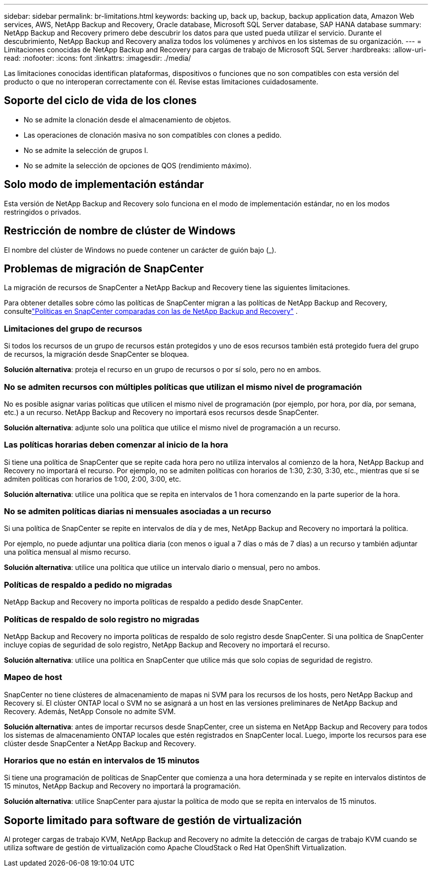 ---
sidebar: sidebar 
permalink: br-limitations.html 
keywords: backing up, back up, backup, backup application data, Amazon Web services, AWS, NetApp Backup and Recovery, Oracle database, Microsoft SQL Server database, SAP HANA database 
summary: NetApp Backup and Recovery primero debe descubrir los datos para que usted pueda utilizar el servicio.  Durante el descubrimiento, NetApp Backup and Recovery analiza todos los volúmenes y archivos en los sistemas de su organización. 
---
= Limitaciones conocidas de NetApp Backup and Recovery para cargas de trabajo de Microsoft SQL Server
:hardbreaks:
:allow-uri-read: 
:nofooter: 
:icons: font
:linkattrs: 
:imagesdir: ./media/


[role="lead"]
Las limitaciones conocidas identifican plataformas, dispositivos o funciones que no son compatibles con esta versión del producto o que no interoperan correctamente con él. Revise estas limitaciones cuidadosamente.



== Soporte del ciclo de vida de los clones

* No se admite la clonación desde el almacenamiento de objetos.
* Las operaciones de clonación masiva no son compatibles con clones a pedido.
* No se admite la selección de grupos I.
* No se admite la selección de opciones de QOS (rendimiento máximo).




== Solo modo de implementación estándar

Esta versión de NetApp Backup and Recovery solo funciona en el modo de implementación estándar, no en los modos restringidos o privados.



== Restricción de nombre de clúster de Windows

El nombre del clúster de Windows no puede contener un carácter de guión bajo (_).



== Problemas de migración de SnapCenter

La migración de recursos de SnapCenter a NetApp Backup and Recovery tiene las siguientes limitaciones.

Para obtener detalles sobre cómo las políticas de SnapCenter migran a las políticas de NetApp Backup and Recovery, consultelink:reference-policy-differences-snapcenter.html["Políticas en SnapCenter comparadas con las de NetApp Backup and Recovery"] .



=== Limitaciones del grupo de recursos

Si todos los recursos de un grupo de recursos están protegidos y uno de esos recursos también está protegido fuera del grupo de recursos, la migración desde SnapCenter se bloquea.

*Solución alternativa*: proteja el recurso en un grupo de recursos o por sí solo, pero no en ambos.



=== No se admiten recursos con múltiples políticas que utilizan el mismo nivel de programación

No es posible asignar varias políticas que utilicen el mismo nivel de programación (por ejemplo, por hora, por día, por semana, etc.) a un recurso.  NetApp Backup and Recovery no importará esos recursos desde SnapCenter.

*Solución alternativa*: adjunte solo una política que utilice el mismo nivel de programación a un recurso.



=== Las políticas horarias deben comenzar al inicio de la hora

Si tiene una política de SnapCenter que se repite cada hora pero no utiliza intervalos al comienzo de la hora, NetApp Backup and Recovery no importará el recurso.  Por ejemplo, no se admiten políticas con horarios de 1:30, 2:30, 3:30, etc., mientras que sí se admiten políticas con horarios de 1:00, 2:00, 3:00, etc.

*Solución alternativa*: utilice una política que se repita en intervalos de 1 hora comenzando en la parte superior de la hora.



=== No se admiten políticas diarias ni mensuales asociadas a un recurso

Si una política de SnapCenter se repite en intervalos de día y de mes, NetApp Backup and Recovery no importará la política.

Por ejemplo, no puede adjuntar una política diaria (con menos o igual a 7 días o más de 7 días) a un recurso y también adjuntar una política mensual al mismo recurso.

*Solución alternativa*: utilice una política que utilice un intervalo diario o mensual, pero no ambos.



=== Políticas de respaldo a pedido no migradas

NetApp Backup and Recovery no importa políticas de respaldo a pedido desde SnapCenter.



=== Políticas de respaldo de solo registro no migradas

NetApp Backup and Recovery no importa políticas de respaldo de solo registro desde SnapCenter.  Si una política de SnapCenter incluye copias de seguridad de solo registro, NetApp Backup and Recovery no importará el recurso.

*Solución alternativa*: utilice una política en SnapCenter que utilice más que solo copias de seguridad de registro.



=== Mapeo de host

SnapCenter no tiene clústeres de almacenamiento de mapas ni SVM para los recursos de los hosts, pero NetApp Backup and Recovery sí.  El clúster ONTAP local o SVM no se asignará a un host en las versiones preliminares de NetApp Backup and Recovery.  Además, NetApp Console no admite SVM.

*Solución alternativa*: antes de importar recursos desde SnapCenter, cree un sistema en NetApp Backup and Recovery para todos los sistemas de almacenamiento ONTAP locales que estén registrados en SnapCenter local.  Luego, importe los recursos para ese clúster desde SnapCenter a NetApp Backup and Recovery.



=== Horarios que no están en intervalos de 15 minutos

Si tiene una programación de políticas de SnapCenter que comienza a una hora determinada y se repite en intervalos distintos de 15 minutos, NetApp Backup and Recovery no importará la programación.

*Solución alternativa*: utilice SnapCenter para ajustar la política de modo que se repita en intervalos de 15 minutos.



== Soporte limitado para software de gestión de virtualización

Al proteger cargas de trabajo KVM, NetApp Backup and Recovery no admite la detección de cargas de trabajo KVM cuando se utiliza software de gestión de virtualización como Apache CloudStack o Red Hat OpenShift Virtualization.
